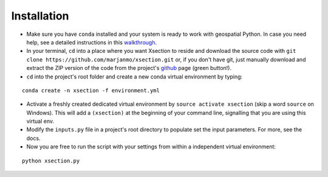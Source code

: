 =============
Installation
=============


* Make sure you have ``conda`` installed and your system is ready to work with geospatial Python. In case you need help,
  see a detailed instructions in this `walkthrough`_.


* In your terminal, ``cd`` into a place where you want Xsection to reside and download the source code with ``git clone https://github.com/marjanmo/xsection.git`` or,
  if you don't have git, just manually download and extract the ZIP version of the code from the project's `github`_ page (green button!).


* ``cd`` into the project's root folder and create a new conda virtual environment by typing:

::

    conda create -n xsection -f environment.yml


* Activate a freshly created dedicated virtual environment by ``source activate xsection`` (skip a word ``source`` on Windows).
  This will add a ``(xsection)`` at the beginning of your command line, signalling that you are using this virtual env.


* Modify the ``inputs.py`` file in a project's root directory to populate set the input parameters. For more, see the docs.


* Now you are free to run the script with your settings from within a independent virtual environment:

::

    python xsection.py




















.. _walkthrough: https://gist.github.com/marjanmo/66a14b3cc475c6e35f279a297d98c825
.. _github: https://github.com/marjanmo/xsection
.. _conda: https://conda.io/miniconda.html
